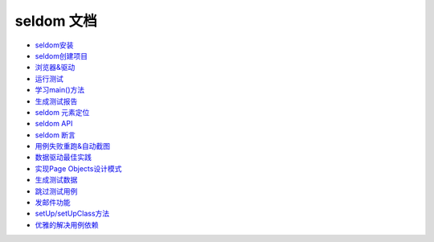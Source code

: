 seldom 文档
===========

-  `seldom安装 <./install.md>`__

-  `seldom创建项目 <./create_project.md>`__

-  `浏览器&驱动 <./driver.md>`__

-  `运行测试 <./run_test.md>`__

-  `学习main()方法 <./main.md>`__

-  `生成测试报告 <./reports.md>`__

-  `seldom 元素定位 <./find_element.md>`__

-  `seldom API <./seldom_api.md>`__

-  `seldom 断言 <./assert.md>`__

-  `用例失败重跑&自动截图 <./rerun_screenshot.md>`__

-  `数据驱动最佳实践 <./parameterized.md>`__

-  `实现Page Objects设计模式 <./poium.md>`__

-  `生成测试数据 <./testdata.md>`__

-  `跳过测试用例 <./skip.md>`__

-  `发邮件功能 <./send_mail.md>`__

-  `setUp/setUpClass方法 <./fixture.md>`__

-  `优雅的解决用例依赖 <./depend.md>`__
